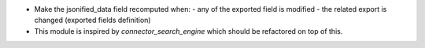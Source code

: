 - Make the jsonified_data field recomputed when:
  - any of the exported field is modified
  - the related export is changed (exported fields definition)
- This module is inspired by `connector_search_engine`
  which should be refactored on top of this.
